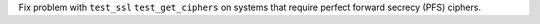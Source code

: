 Fix problem with ``test_ssl`` ``test_get_ciphers`` on systems that require
perfect forward secrecy (PFS) ciphers.
